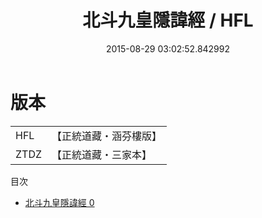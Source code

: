 #+TITLE: 北斗九皇隱諱經 / HFL

#+DATE: 2015-08-29 03:02:52.842992
* 版本
 |       HFL|【正統道藏・涵芬樓版】|
 |      ZTDZ|【正統道藏・三家本】|
目次
 - [[file:KR5h0025_000.txt][北斗九皇隱諱經 0]]
